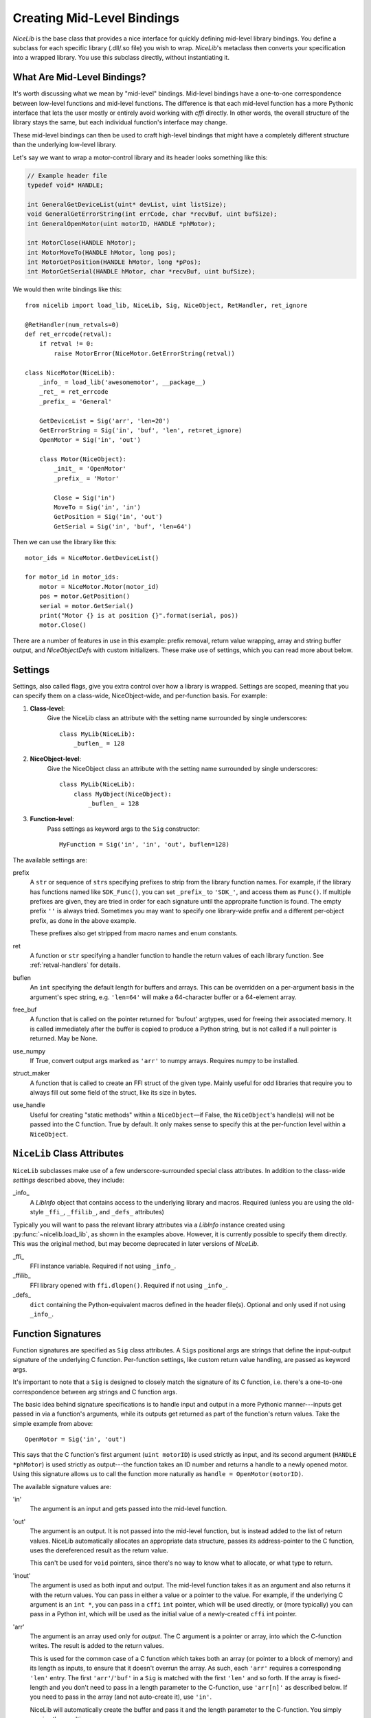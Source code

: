 Creating Mid-Level Bindings
===========================

`NiceLib` is the base class that provides a nice interface for quickly defining mid-level library bindings. You define a subclass for each specific library (.dll/.so file) you wish to wrap. `NiceLib`'s metaclass then converts your specification into a wrapped library. You use this subclass directly, without instantiating it.

What Are Mid-Level Bindings?
----------------------------
It's worth discussing what we mean by "mid-level" bindings. Mid-level bindings have a one-to-one correspondence between low-level functions and mid-level functions. The difference is that each mid-level function has a more Pythonic interface that lets the user mostly or entirely avoid working with `cffi` directly. In other words, the overall structure of the library stays the same, but each individual function's interface may change.

These mid-level bindings can then be used to craft high-level bindings that might have a completely different structure than the underlying low-level library.

Let's say we want to wrap a motor-control library and its header looks something like this:

.. code-block:: c

    // Example header file
    typedef void* HANDLE;

    int GeneralGetDeviceList(uint* devList, uint listSize);
    void GeneralGetErrorString(int errCode, char *recvBuf, uint bufSize);
    int GeneralOpenMotor(uint motorID, HANDLE *phMotor);

    int MotorClose(HANDLE hMotor);
    int MotorMoveTo(HANDLE hMotor, long pos);
    int MotorGetPosition(HANDLE hMotor, long *pPos);
    int MotorGetSerial(HANDLE hMotor, char *recvBuf, uint bufSize);


We would then write bindings like this::

    from nicelib import load_lib, NiceLib, Sig, NiceObject, RetHandler, ret_ignore

    @RetHandler(num_retvals=0)
    def ret_errcode(retval):
        if retval != 0:
            raise MotorError(NiceMotor.GetErrorString(retval))

    class NiceMotor(NiceLib):
        _info_ = load_lib('awesomemotor', __package__)
        _ret_ = ret_errcode
        _prefix_ = 'General'

        GetDeviceList = Sig('arr', 'len=20')
        GetErrorString = Sig('in', 'buf', 'len', ret=ret_ignore)
        OpenMotor = Sig('in', 'out')

        class Motor(NiceObject):
            _init_ = 'OpenMotor'
            _prefix_ = 'Motor'

            Close = Sig('in')
            MoveTo = Sig('in', 'in')
            GetPosition = Sig('in', 'out')
            GetSerial = Sig('in', 'buf', 'len=64')

Then we can use the library like this::

    motor_ids = NiceMotor.GetDeviceList()

    for motor_id in motor_ids:
        motor = NiceMotor.Motor(motor_id)
        pos = motor.GetPosition()
        serial = motor.GetSerial()
        print("Motor {} is at position {}".format(serial, pos))
        motor.Close()

There are a number of features in use in this example: prefix removal, return value wrapping, array and string buffer output, and `NiceObjectDef`\s with custom initializers. These make use of settings, which you can read more about below.


.. _settings:

Settings
--------
Settings, also called flags, give you extra control over how a library is wrapped. Settings are scoped, meaning that you can specify them on a class-wide, NiceObject-wide, and per-function basis. For example:

1. **Class-level**:
    Give the NiceLib class an attribute with the setting name surrounded by single underscores::
    
      class MyLib(NiceLib):
          _buflen_ = 128

2. **NiceObject-level**: 
    Give the NiceObject class an attribute with the setting name surrounded by single underscores::

      class MyLib(NiceLib):
          class MyObject(NiceObject):
              _buflen_ = 128

3. **Function-level**:
    Pass settings as keyword args to the ``Sig`` constructor::

      MyFunction = Sig('in', 'in', 'out', buflen=128)


The available settings are:

prefix
    A ``str`` or sequence of ``str``\s specifying prefixes to strip from the library function names. For example, if the library has functions named like ``SDK_Func()``, you can set ``_prefix_`` to ``'SDK_'``, and access them as ``Func()``. If multiple prefixes are given, they are tried in order for each signature until the appropraite function is found. The empty prefix ``''`` is always tried. Sometimes you may want to specify one library-wide prefix and a different per-object prefix, as done in the above example.

    These prefixes also get stripped from macro names and enum constants.

ret
    A function or ``str`` specifying a handler function to handle the return values of each library function. See :ref:`retval-handlers` for details.

buflen
    An ``int`` specifying the default length for buffers and arrays. This can be overridden on a per-argument basis in the argument's spec string, e.g. ``'len=64'`` will make a 64-character buffer or a 64-element array.

free_buf
    A function that is called on the pointer returned for 'bufout' argtypes, used for freeing their associated memory. It is called immediately after the buffer is copied to produce a Python string, but is not called if a null pointer is returned. May be None.

use_numpy
    If True, convert output args marked as ``'arr'`` to numpy arrays. Requires numpy to be installed.

struct_maker
    A function that is called to create an FFI struct of the given type. Mainly useful for odd libraries that require you to always fill out some field of the struct, like its size in bytes.

use_handle
    Useful for creating "static methods" within a ``NiceObject``\—if False, the ``NiceObject``\'s handle(s) will not be passed into the C function. True by default. It only makes sense to specify this at the per-function level within a ``NiceObject``.


``NiceLib`` Class Attributes
----------------------------
``NiceLib`` subclasses make use of a few underscore-surrounded special class attributes. In addition to the class-wide *settings* described above, they include:

_info_
    A `LibInfo` object that contains access to the underlying library and macros. Required (unless you are using the old-style ``_ffi_``, ``_ffilib_``, and ``_defs_`` attributes)

Typically you will want to pass the relevant library attributes via a `LibInfo` instance created using :py:func:`~nicelib.load_lib`, as shown in the examples above. However, it is currently possible to specify them directly. This was the original method, but may become deprecated in later versions of `NiceLib`.

_ffi_
    FFI instance variable. Required if not using ``_info_``.

_ffilib_
    FFI library opened with ``ffi.dlopen()``. Required if not using ``_info_``.

_defs_
    ``dict`` containing the Python-equivalent macros defined in the header file(s). Optional and only used if not using ``_info_``.


Function Signatures
-------------------

Function signatures are specified as ``Sig`` class attributes. A ``Sig``\s positional args are strings that define the input-output signature of the underlying C function. Per-function settings, like custom return value handling, are passed as keyword args.

It's important to note that a ``Sig`` is designed to closely match the signature of its C function, i.e. there's a one-to-one correspondence between arg strings and C function args.

The basic idea behind signature specifications is to handle input and output in a more Pythonic manner---inputs get passed in via a function's arguments, while its outputs get returned as part of the function's return values. Take the simple example from above::

    OpenMotor = Sig('in', 'out')

This says that the C function's first argument (``uint motorID``) is used strictly as input, and its second argument (``HANDLE *phMotor``) is used strictly as output---the function takes an ID number and returns a handle to a newly opened motor. Using this signature allows us to call the function more naturally as ``handle = OpenMotor(motorID)``.

The available signature values are:

'in'
    The argument is an input and gets passed into the mid-level function.

'out'
    The argument is an output. It is not passed into the mid-level function, but is instead added to the list of return values. NiceLib automatically allocates an appropriate data structure, passes its address-pointer to the C function, uses the dereferenced result as the return value.

    This can't be used for ``void`` pointers, since there's no way to know what to allocate, or what type to return.

'inout'
    The argument is used as both input and output. The mid-level function takes it as an argument and also returns it with the return values. You can pass in either a value or a pointer to the value. For example, if the underlying C argument is an ``int *``, you can pass in a ``cffi`` ``int`` pointer, which will be used directly, or (more typically) you can pass in a Python int, which will be used as the initial value of a newly-created ``cffi`` int pointer.

'arr'
    The argument is an array used only for *output*. The C argument is a pointer or array, into which the C-function writes. The result is added to the return values.

    This is used for the common case of a C function which takes both an array (or pointer to a block of memory) and its length as inputs, to ensure that it doesn't overrun the array. As such, each ``'arr'`` requires a corresponding ``'len'`` entry. The first ``'arr'``/``'buf'`` in a ``Sig`` is matched with the first ``'len'`` and so forth. If the array is fixed-length and you don't need to pass in a length parameter to the C-function, use ``'arr[n]'`` as described below. If you need to pass in the array (and not auto-create it), use ``'in'``.

    NiceLib will automatically create the buffer and pass it and the length parameter to the C-function. You simply receive the resulting array.

'arr[n]'
    The same as ``'arr[n]'``, but does not have a matching ``'len'``. Because of this, the array length is specified directly as an int. For example, a 20-char buffer would be ``'arr[20]'``.

'bufout'
    The argument is a pointer to a string buffer (a ``char**``). This is used for when the C library creates a string buffer and returns it to the user. NiceLib will automatically convert the output to a Python ``bytes``, or None if a null pointer was returned.

    If the memory should be cleaned up by the user (as is usually the case), you may use the ``free_buf`` setting to specify the cleanup function.

'buf'
    The same as ``'arr'``, but decodes the output string using ``ffi.string()`` before adding it to the return values.

    This is used for the common case of a C function which takes both a string buffer and its length as inputs, so that it doesn't overrun the buffer. As such, ``'buf'`` requires a corresponding ``'len'`` entry. The first ``'buf'``/``'arr'`` is matched with the first ``'len'`` and so forth. If you don't need to pass in a length parameter to the C-function, use ``'buf[n]'`` as described below.

    NiceLib will automatically create the buffer and pass it and the length parameter to the C-function. You simply receive the ``bytes``.

'buf[n]'
    The same as ``'buf'``, but does not have a matching ``'len'``. Because of this, the buffer length is specified directly as an int. For example, a 20-char buffer would be ``'buf[20]'``.


'len'
    The length of the buffer being passed to the C-function. See ``'arr'`` and ``'buf'`` for more info. This will use the length given by the innermost ``buflen`` flag/setting.
    
'len=n'
    The same as ``'len'``, but with a directly specified length. For example, ``'len=32'`` allocates a buffer or array of length 32, regardless of the value of ``buflen``.

'len=in'
    Similar to ``'len=n'``, except the mid-level function takes an input argument which is an ``int`` specifying the size of buffer that should be allocated for that invocation.

'ignore'
    Ignore the argument, passing in 0 or NULL, depending on the arg type. This is useful for functions with "reserved" arguments which don't do anything.


.. _retval-handlers:

Return Value Handlers
---------------------
``RetHandler``\s, which specify functions to handle the return values of each library function, are given via the ``ret`` flag, as mentioned in :ref:`settings`. Return handlers are created by using the ``@RetHandler`` decorator---for example, the built-in ``ret_return`` handler is defined thusly::

    @RetHandler(num_retvals=1)
    def ret_return(retval):
        return retval

``num_retvals`` indicates the number of values that the handler returns, which is often zero. Return handlers can be used to raise exceptions, return values, or even do custom handling based on what args were passed to the function.

A handler function takes the C function's return value---often an error/success code---as its first argument (see below for other optional parameters it may take). If the handler returns a non-None value, it will be appended to the wrapped function's return values.


Builtin Handlers
~~~~~~~~~~~~~~~~
There are two handlers that nicelib defines for convenience:

`ret_return()`
    The default handler. Simply appends the return value to the wrapped function's return values.

`ret_ignore()`
    Ignores the value entirely and does not return it. Useful for ``void`` functions


Injected Parameters
~~~~~~~~~~~~~~~~~~~
Sometimes it may be useful to give a handler more information about the function that was called, like the C parameters it was passed. If you define your handler to take one or more specially-named args, they will be automatically injected for you. These include::

funcargs
    The list of all ``cffi``\-level args (including output args) that were passed to the C function

niceobj
    The `NiceObject` instance whose method was called, or None for a top-level function


NiceObjects
-----------
Often a C library exposes a distinctly object-like interface like the one in our example. Essentially, you have a handle or ID of some resource (a motor in the example), which gets passed as the first argument to a subset of the library's functions. It makes sense to treat these functions as the *methods* of some type of object. NiceLib allows you to define these types of objects by subclassing `NiceObject`.

`NiceObject` class definitions are nested inside your `NiceLib` class definition, and consist of method ``Sig``\s and object-specific settings. When you instantiate a `NiceObject`, the args are passed to the `NiceObject`\'s *initializer*, which returns a handle. This handle is passed as the first parameter to all of the `NiceObject`\'s "methods" (unless the method has ``use_handle=False``). This initializer is specified using the `NiceObject`\'s ``_init_`` class attribute, which can be either a function or the name of one of the mid-level functions (as with ``'OpenMotor'`` in the example above). If ``_init_`` is not defined, the args passed to the `NiceObject`\'s constructor are used directly as the handle.

Without using ``_init_``, object construction would look like this::

    handle = MyNiceLib.GetHandle()
    my_obj = MyNiceLib.MyObject(handle)
    my_obj.AwesomeMethod()

But if we use ``_init_``::

    class MyNiceLib(NiceLib):
        [...]
        GetHandle = Sig('out')

        class MyObject(NiceObject):
            _init_ = 'GetHandle'
            [...]

we can then do this::

    my_obj = MyNiceLib.MyObject()
    my_obj.AwesomeMethod()

and bypass passing around handles at all.


Multi-value handles
~~~~~~~~~~~~~~~~~~~
Usually an object will have only a single value as its handle, like an ID. In the unusual case that you have functions which take more than one value which act as a collective 'handle', you should specify this number as ``_n_handles_`` in your `NiceObject` subclass.


Auto-Generating Bindings
------------------------
If nicelib is able to parse your library's headers successfully, you can generate a convenient binding skeleton using `generate_bindings()`.
